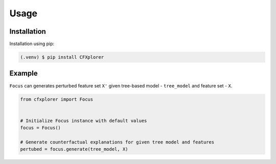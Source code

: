 ========================
Usage
========================

.. _installation:

Installation
------------

Installation using pip:

.. code-block:: console

   (.venv) $ pip install CFXplorer


Example
-------
``Focus`` can generates perturbed feature set ``X'`` given tree-based model - ``tree_model`` and feature set - ``X``.

.. code-block:: python

    from cfxplorer import Focus


    # Initialize Focus instance with default values
    focus = Focus()

    # Generate counterfactual explanations for given tree model and features
    pertubed = focus.generate(tree_model, X)
